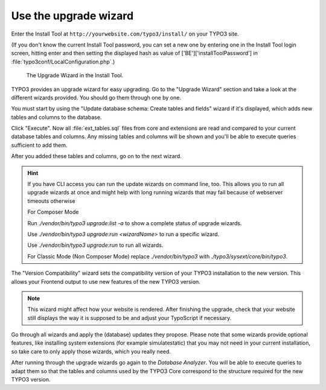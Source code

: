 ﻿.. include:: ../../Includes.txt


.. _use-the-upgrade-wizard:

Use the upgrade wizard
^^^^^^^^^^^^^^^^^^^^^^

Enter the Install Tool at ``http://yourwebsite.com/typo3/install/`` on your TYPO3 site.

(If you don't know the current Install Tool password, you can set a new
one by entering one in the Install Tool login screen, hitting enter and
then setting the displayed hash as value of
['BE']['installToolPassword'] in
:file:`typo3conf/LocalConfiguration.php`.)

.. figure:: ../../Images/Upgrade-Wizard.png
   :class: with-shadow
   :alt: Upgrade wizard

   The Upgrade Wizard in the Install Tool.

TYPO3 provides an upgrade wizard for easy upgrading. Go to the
"Upgrade Wizard" section and take a look at the different wizards
provided. You should go them through one by one.

You must start by using the "Update database schema: Create tables and
fields" wizard if it's displayed, which adds new tables and columns to the database.

Click "Execute". Now all :file:`ext_tables.sql` files from core and extensions
are read and compared to your current database tables and columns. Any
missing tables and columns will be shown and you'll be able to execute
queries sufficient to add them.

After you added these tables and columns, go on to the next wizard.

.. hint::

   If you have CLI access you can run the update wizards on command line, too.
   This allows you to run all upgrade wizards at once and might help with long
   running wizards that may fail because of webserver timeouts otherwise

   For Composer Mode

   Run `./vendor/bin/typo3 upgrade:list -a` to show a complete status of
   upgrade wizards.

   Use `./vendor/bin/typo3 upgrade:run <wizardName>` to run a specific wizard.

   Use `./vendor/bin/typo3 upgrade:run` to run all wizards.

   For Classic Mode (Non Composer Mode) replace `./vendor/bin/typo3` with
   `./typo3/sysext/core/bin/typo3`.

The "Version Compatibility" wizard sets the compatibility version of
your TYPO3 installation to the new version. This allows your Frontend
output to use new features of the new TYPO3 version.

.. note::

   This wizard might affect how your website is rendered. After finishing
   the upgrade, check that your website still displays the way it is
   supposed to be and adjust your TypoScript if necessary.

Go through all wizards and apply the (database) updates they propose.
Please note that some wizards provide optional features, like
installing system extensions (for example simulatestatic) that you may
not need in your current installation, so take care to only apply those
wizards, which you really need.

After running through the upgrade wizards go again to the
`Database Analyzer`.
You will be able to execute queries to adapt them so that
the tables and columns used by the TYPO3 Core correspond to the
structure required for the new TYPO3 version.

